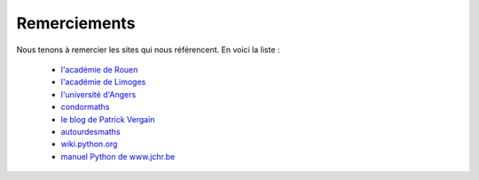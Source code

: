 *************
Remerciements
*************

Nous tenons à remercier les sites qui nous référencent. En voici la liste :

    - `l'académie de Rouen`_
    - `l'académie de Limoges`_
    - `l'université d'Angers`_
    - condormaths_
    - `le blog de Patrick Vergain`_
    - autourdesmaths_
    - wiki.python.org_
    - `manuel Python de www.jchr.be`_
    

.. _`l'académie de Rouen`: http://maths.spip.ac-rouen.fr/spip.php?article324
.. _`l'académie de Limoges`: http://pedagogie.ac-limoges.fr/maths/spip.php?article133
.. _`l'université d'Angers`: http://www.info.univ-angers.fr/~gh/tuteurs/pourquoi.htm
.. _condormaths: https://sites.google.com/site/condormaths/algorithmique
.. _`le blog de Patrick Vergain` : https://pvergain.wordpress.com/tag/python-xy/
.. _autourdesmaths: http://autourdesmaths.fr/spip/spip.php?article24
.. _wiki.python.org: http://wiki.python.org/moin/BeginnersGuide/NonProgrammers
.. _`manuel Python de www.jchr.be`: http://www.jchr.be/python/manuel.htm
